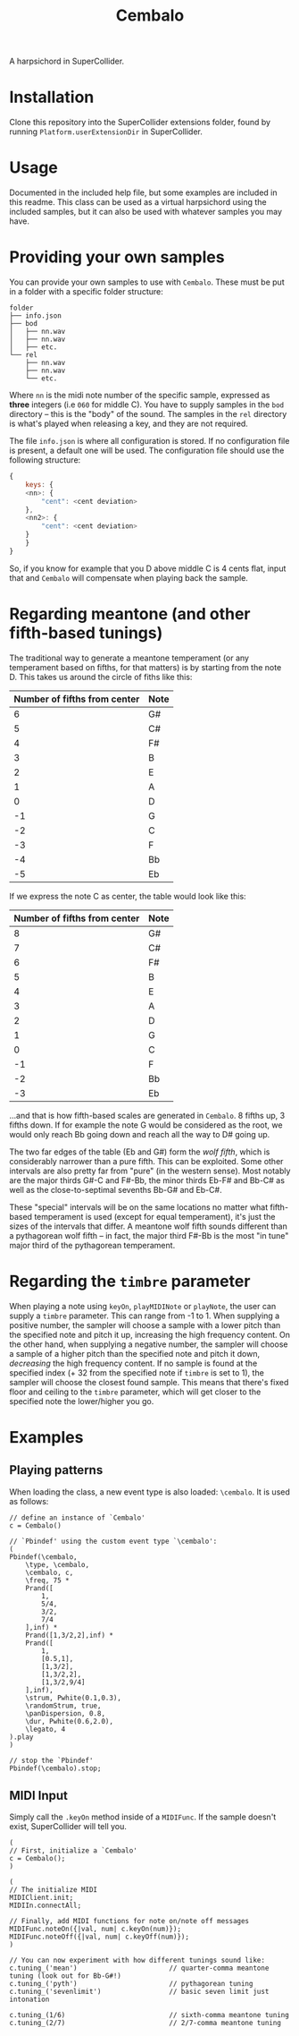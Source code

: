 #+title: Cembalo
A harpsichord in SuperCollider.

* Installation
Clone this repository into the SuperCollider extensions folder, found by running =Platform.userExtensionDir= in SuperCollider.

* Usage
Documented in the included help file, but some examples are included in this readme. This class can be used as a virtual harpsichord using the included samples, but it can also be used with whatever samples you may have.

* Providing your own samples
You can provide your own samples to use with =Cembalo=. These must be put in a folder with a specific folder structure:

#+begin_src text
folder
├── info.json
├── bod
│   ├── nn.wav
│   ├── nn.wav
│   ├── etc.
└── rel
    ├── nn.wav
    ├── nn.wav
    └── etc.
#+end_src

Where =nn= is the midi note number of the specific sample, expressed as *three* integers (i.e =060= for middle C). You have to supply samples in the =bod= directory -- this is the "body" of the sound. The samples in the =rel= directory is what's played when releasing a key, and they are not required.

The file =info.json= is where all configuration is stored. If no configuration file is present, a default one will be used. The configuration file should use the following structure:

#+begin_src js
{
    keys: {
	<nn>: {
	    "cent": <cent deviation>
	},
	<nn2>: {
	    "cent": <cent deviation>
	}
    }
}
#+end_src

So, if you know for example that you D above middle C is 4 cents flat, input that and =Cembalo= will compensate when playing back the sample.

* Regarding meantone (and other fifth-based tunings)
The traditional way to generate a meantone temperament (or any temperament based on fifths, for that matters) is by starting from the note D. This takes us around the circle of fiths like this:

| Number of fifths from center | Note |
|------------------------------+------|
|                            6 | G#   |
|                            5 | C#   |
|                            4 | F#   |
|                            3 | B    |
|                            2 | E    |
|                            1 | A    |
|                            0 | D    |
|                           -1 | G    |
|                           -2 | C    |
|                           -3 | F    |
|                           -4 | Bb   |
|                           -5 | Eb   |


If we express the note C as center, the table would look like this:

| Number of fifths from center | Note |
|------------------------------+------|
|                            8 | G#   |
|                            7 | C#   |
|                            6 | F#   |
|                            5 | B    |
|                            4 | E    |
|                            3 | A    |
|                            2 | D    |
|                            1 | G    |
|                            0 | C    |
|                           -1 | F    |
|                           -2 | Bb   |
|                           -3 | Eb   |

...and that is how fifth-based scales are generated in =Cembalo=. 8 fifths up, 3 fifths down. If for example the note G would be considered as the root, we would only reach Bb going down and reach all the way to D# going up.

The two far edges of the table (Eb and G#) form the /wolf fifth/, which is considerably narrower than a pure fifth. This can be exploited. Some other intervals are also pretty far from "pure" (in the western sense). Most notably are the major thirds G#-C and F#-Bb, the minor thirds Eb-F# and Bb-C# as well as the close-to-septimal sevenths Bb-G# and Eb-C#.

These "special" intervals will be on the same locations no matter what fifth-based temperament is used (except for equal temperament), it's just the sizes of the intervals that differ. A meantone wolf fifth sounds different than a pythagorean wolf fifth -- in fact, the major third F#-Bb is the most "in tune" major third of the pythagorean temperament.

* Regarding the =timbre= parameter
When playing a note using =keyOn=, =playMIDINote= or =playNote=, the user can supply a =timbre= parameter. This can range from -1 to 1. When supplying a positive number, the sampler will choose a sample with a lower pitch than the specified note and pitch it up, increasing the high frequency content. On the other hand, when supplying a negative number, the sampler will choose a sample of a higher pitch than the specified note and pitch it down, /decreasing/ the high frequency content. If no sample is found at the specified index (+ 32 from the specified note if =timbre= is set to 1), the sampler will choose the closest found sample. This means that there's fixed floor and ceiling to the =timbre= parameter, which will get closer to the specified note the lower/higher you go.

* Examples
** Playing patterns
When loading the class, a new event type is also loaded: =\cembalo=. It is used as follows:

#+begin_src sclang
// define an instance of `Cembalo'
c = Cembalo()

// `Pbindef' using the custom event type `\cembalo':
(
Pbindef(\cembalo,
	\type, \cembalo,
	\cembalo, c,
	\freq, 75 *
	Prand([
		1,
		5/4,
		3/2,
		7/4
	],inf) *
	Prand([1,3/2,2],inf) *
	Prand([
		1,
		[0.5,1],
		[1,3/2],
		[1,3/2,2],
		[1,3/2,9/4]
	],inf),
	\strum, Pwhite(0.1,0.3),
	\randomStrum, true,
	\panDispersion, 0.8,
	\dur, Pwhite(0.6,2.0),
	\legato, 4
).play
)

// stop the `Pbindef'
Pbindef(\cembalo).stop;
#+end_src
** MIDI Input
Simply call the =.keyOn= method inside of a =MIDIFunc=. If the sample doesn't exist, SuperCollider will tell you.

#+begin_src sclang
(
// First, initialize a `Cembalo'
c = Cembalo();
)

(
// The initialize MIDI
MIDIClient.init;
MIDIIn.connectAll;

// Finally, add MIDI functions for note on/note off messages
MIDIFunc.noteOn({|val, num| c.keyOn(num)});
MIDIFunc.noteOff({|val, num| c.keyOff(num)});
)

// You can now experiment with how different tunings sound like:
c.tuning_('mean') 						// quarter-comma meantone tuning (look out for Bb-G#!)
c.tuning_('pyth')						// pythagorean tuning
c.tuning_('sevenlimit')					// basic seven limit just intonation

c.tuning_(1/6)							// sixth-comma meantone tuning
c.tuning_(2/7)							// 2/7-comma meantone tuning
#+end_src

